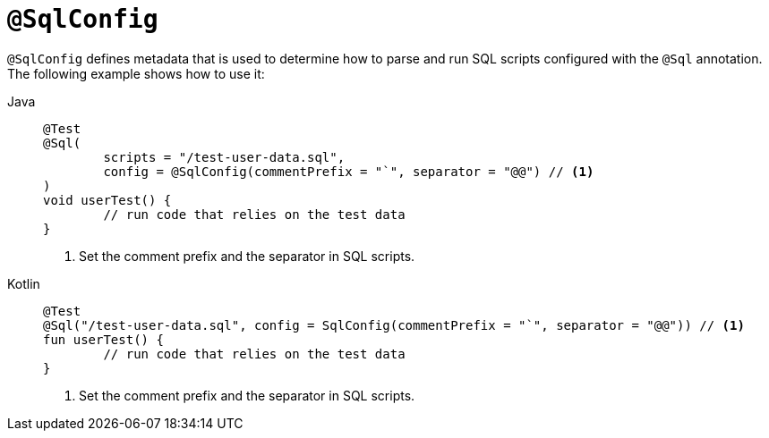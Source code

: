[[spring-testing-annotation-sqlconfig]]
= `@SqlConfig`

`@SqlConfig` defines metadata that is used to determine how to parse and run SQL scripts
configured with the `@Sql` annotation. The following example shows how to use it:

[tabs]
======
Java::
+
[source,java,indent=0,subs="verbatim,quotes",role="primary"]
----
	@Test
	@Sql(
		scripts = "/test-user-data.sql",
		config = @SqlConfig(commentPrefix = "`", separator = "@@") // <1>
	)
	void userTest() {
		// run code that relies on the test data
	}
----
<1> Set the comment prefix and the separator in SQL scripts.

Kotlin::
+
[source,kotlin,indent=0,subs="verbatim,quotes",role="secondary"]
----
	@Test
	@Sql("/test-user-data.sql", config = SqlConfig(commentPrefix = "`", separator = "@@")) // <1>
	fun userTest() {
		// run code that relies on the test data
	}
----
<1> Set the comment prefix and the separator in SQL scripts.
======

